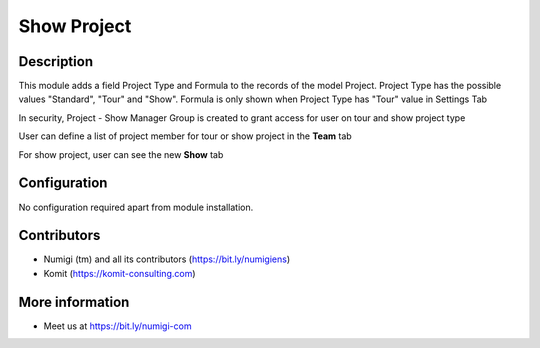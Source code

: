 Show Project
============

Description
-----------

This module adds a field Project Type and Formula to the records of the model Project.
Project Type has the possible values "Standard", "Tour" and "Show".
Formula is only shown when Project Type has "Tour" value in Settings Tab

In security, Project - Show Manager Group is created to grant access for user on tour and show project type


.. image:: static/description/project_screenshot.png

User can define a list of project member for tour or show project in the **Team** tab

.. image:: static/description/project_member.png

For show project, user can see the new **Show** tab

.. image:: static/description/project_show_tab.png

Configuration
-------------

No configuration required apart from module installation.

Contributors
------------
* Numigi (tm) and all its contributors (https://bit.ly/numigiens)
* Komit (https://komit-consulting.com)

More information
----------------
* Meet us at https://bit.ly/numigi-com
